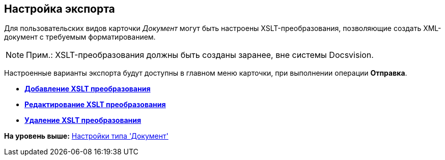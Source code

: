 [[ariaid-title1]]
== Настройка экспорта

Для пользовательских видов карточки [.keyword .parmname]_Документ_ могут быть настроены XSLT-преобразования, позволяющие создать XML-документ с требуемым форматированием.

[NOTE]
====
[.note__title]#Прим.:# XSLT-преобразования должны быть созданы заранее, вне системы Docsvision.
====

Настроенные варианты экспорта будут доступны в главном меню карточки, при выполнении операции [.keyword]*Отправка*.

* *xref:../pages/cSub_Document_AddConversion.adoc[Добавление XSLT преобразования]* +
* *xref:../pages/cSub_Document_ChangeConvention.adoc[Редактирование XSLT преобразования]* +
* *xref:../pages/cSub_Document_ConventionDelete.adoc[Удаление XSLT преобразования]* +

*На уровень выше:* xref:../pages/cSub_Type_document.adoc[Настройки типа 'Документ']
